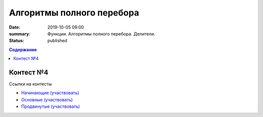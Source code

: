 Алгоритмы полного перебора
############################################

:date: 2019-10-05 09:00
:summary: Функции. Алгоритмы полного перебора. Делители.
:status: published

.. default-role:: code
.. contents:: Содержание

Контест №4
==========

Ссылки на контесты

- `Начинающие (участвовать) <http://judge2.vdi.mipt.ru/cgi-bin/new-client?contest_id=94206>`_
- `Основные (участвовать) <http://judge2.vdi.mipt.ru/cgi-bin/new-client?contest_id=94207>`_
- `Продвинутые (участвовать) <http://judge2.vdi.mipt.ru/cgi-bin/new-client?contest_id=94208>`_
